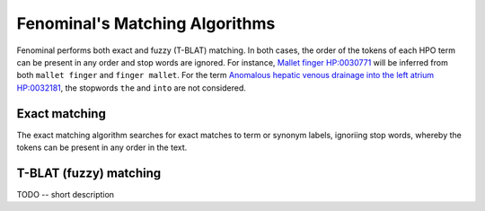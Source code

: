 .. _rstmatching:

===============================
Fenominal's Matching Algorithms
===============================

Fenominal performs both exact and fuzzy (T-BLAT) matching. In both cases, the order of the tokens of each HPO term
can be present in any order and stop words are ignored. For instance,
`Mallet finger HP:0030771 <https://hpo.jax.org/app/browse/term/HP:0030771>`_ will be inferred from both ``mallet finger``
and ``finger mallet``. For the term `Anomalous hepatic venous drainage into the left atrium HP:0032181 <https://hpo.jax.org/app/browse/term/HP:0032181>`_,
the stopwords ``the`` and ``into`` are not considered.


Exact matching
==============

The exact matching algorithm searches for exact matches to term or synonym labels, ignoriing stop words, whereby the
tokens can be present in any order in the text.


T-BLAT (fuzzy) matching
=======================

TODO -- short description




